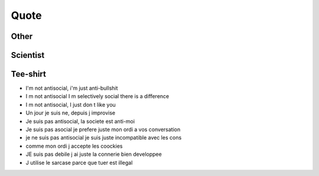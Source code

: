 Quote
*****

Other
=====

.. [Tommy, developpeur back-end chez Diji] la vie d un geek ne tient qu a un fil ... le cable internet

.. [Marie-Cecile, developpeuse Android chez Diji] Le travail d’équipe c’est essentiel… en cas d’erreur, ça permet d’accuser quelqu’un d’autre

.. [Marillyn Monroe] « L’imperfection, c’est la beauté. La folie, c’est le génie. Il vaut mieux être totalement ridicule que totalement ennuyeux. »

Scientist
=========

.. [Albert Einstein] "Tout le monde est un genie. Mais si on juge un poisson sur sa capacite a grimper a un arbre, il passera sa vie a croire qu il est stupide"

Tee-shirt
=========

* I'm not antisocial, i'm just anti-bullshit
* I m not antisocial I m selectively social there is a difference
* I m not antisocial, I just don t like you
* Un jour je suis ne, depuis j improvise
* Je suis pas antisocial, la societe est anti-moi
* Je suis pas asocial je prefere juste mon ordi a vos conversation
* je ne suis pas antisocial je suis juste incompatible avec les cons
* comme mon ordi j accepte les coockies
* JE suis pas debile j ai juste la connerie bien developpee
* J utilise le sarcase parce que tuer est illegal
